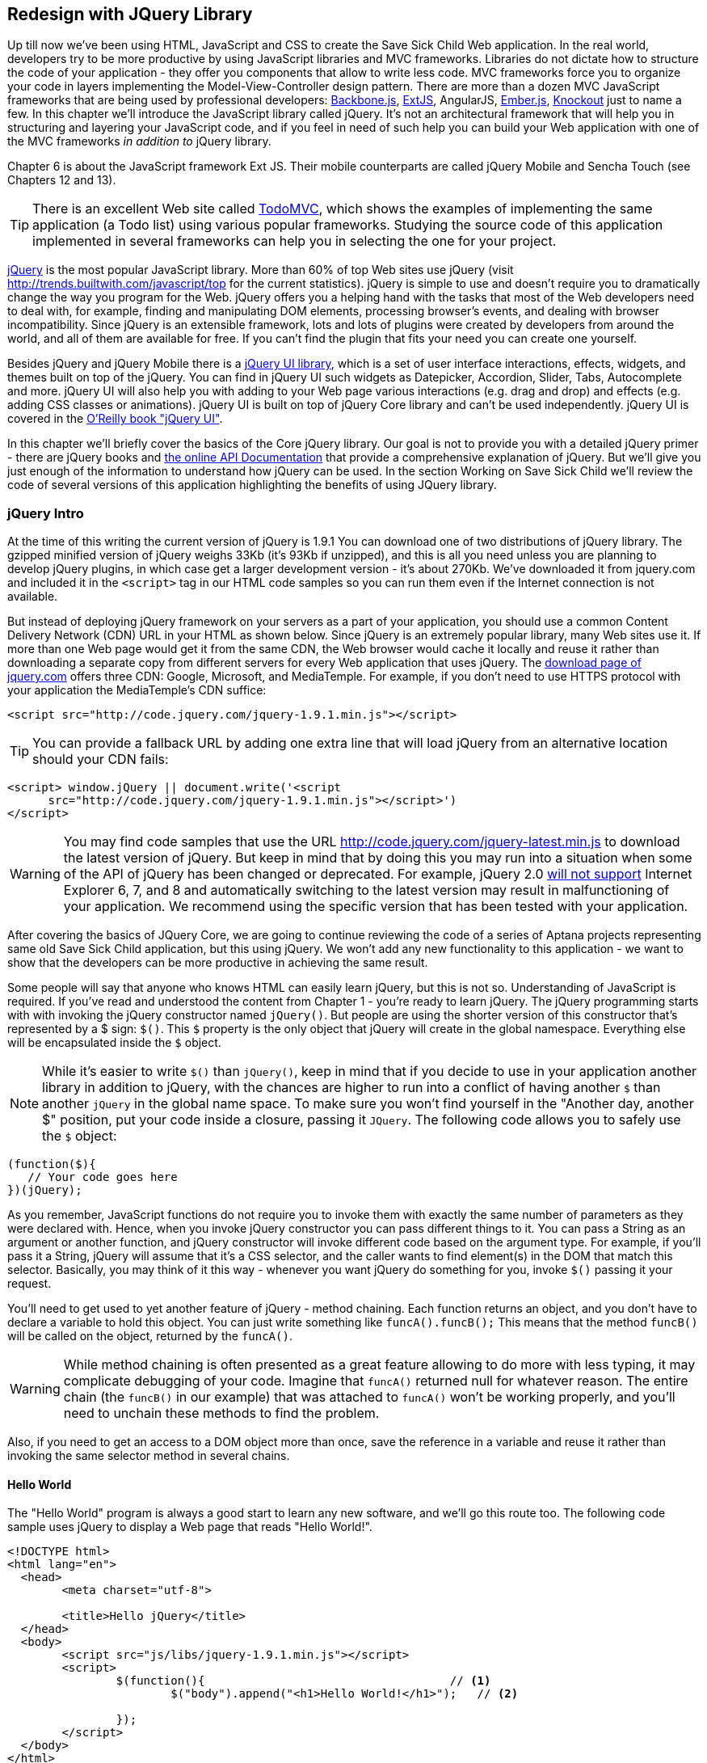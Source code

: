 == Redesign with JQuery Library

Up till now we've been using HTML, JavaScript and CSS to create the Save Sick Child Web application.  In the real world, developers try to be more productive by using JavaScript libraries and MVC frameworks. Libraries do not dictate how to structure the code of your application - they offer you components that allow to write less code. MVC frameworks force you to organize your code in layers implementing the Model-View-Controller design pattern.  There are more than a dozen MVC JavaScript frameworks that are being used by professional developers: http://backbonejs.org/[Backbone.js], http://www.sencha.com/products/extjs[ExtJS], AngularJS, http://emberjs.com/[Ember.js], http://knockoutjs.com/[Knockout] just to name a few. In this chapter we'll introduce the JavaScript library called jQuery. It's not an architectural framework that will help you in structuring and layering your JavaScript code, and if you feel in need of such help you can build your Web application with one of the MVC frameworks _in addition to_ jQuery library. 

Chapter 6 is about the JavaScript framework Ext JS. Their mobile counterparts are called jQuery Mobile and Sencha Touch (see Chapters 12 and 13). 

TIP: There is an excellent Web site called http://todomvc.com/[TodoMVC], which shows the examples of implementing the same application (a Todo list) using various popular frameworks. Studying the source code of this application implemented in several frameworks can help you in selecting the one for your project.

http://jquery.com/[jQuery] is the most popular JavaScript library. More than 60% of top Web sites use jQuery (visit http://trends.builtwith.com/javascript/top[http://trends.builtwith.com/javascript/top] for the current statistics). jQuery is simple to use and doesn't require you to dramatically change the way you program for the Web. jQuery offers you a helping hand with the tasks that most of the Web developers need to deal with, for example, finding and manipulating DOM elements, processing browser's events, and dealing with browser incompatibility. Since jQuery is an extensible framework, lots and lots of plugins were created by developers from around the world, and all of them are available for free. If you can't find the plugin that fits your need you can create one yourself.

Besides jQuery and jQuery Mobile there is a http://jqueryui.com/[jQuery UI library], which is a set of user interface interactions, effects, widgets, and themes built on top of the jQuery. You can find in jQuery UI such widgets as Datepicker, Accordion, Slider, Tabs, Autocomplete and more. jQuery UI will also help you with adding to your Web page various interactions (e.g. drag and drop)  and effects (e.g. adding CSS classes or animations). jQuery UI is built on top of jQuery Core library and can't be used independently. jQuery UI is covered in the http://shop.oreilly.com/product/0636920023159.do[O'Reilly book "jQuery UI"].

In this chapter we'll briefly cover the basics of the Core jQuery library. Our goal is not to provide you with a detailed jQuery primer - there are jQuery books and http://api.jquery.com/[the online API Documentation] that provide a comprehensive explanation of jQuery. But we'll give you just enough of the information to  understand how jQuery can be used. In the section Working on Save Sick Child we'll review the code of several versions of this application highlighting the benefits of using JQuery library.  

=== jQuery Intro


At the time of this writing the current version of jQuery is 1.9.1 You can download one of two distributions of jQuery library. The gzipped minified version of jQuery weighs 33Kb (it's 93Kb if unzipped), and this is all you need unless you are planning to develop jQuery plugins, in which case get a larger development version - it's about 270Kb. We've downloaded it from jquery.com and included it in the `<script>` tag in our HTML code samples so you can run them even if the Internet connection is not available. 

But instead of deploying jQuery framework on your servers as a part of your application, you should use a common Content Delivery Network (CDN) URL in your HTML as shown below. Since jQuery is an extremely popular library, many Web sites use it. If more than one Web page would get it from the same CDN, the Web browser would cache it locally and reuse it rather than downloading a separate copy from different servers for every Web application that uses jQuery. The http://jquery.com/download/[download page of jquery.com] offers three CDN: Google, Microsoft, and MediaTemple. For example, if you don't need to use HTTPS protocol with your application the MediaTemple's CDN suffice:

[source, html]
----
<script src="http://code.jquery.com/jquery-1.9.1.min.js"></script>
----

TIP: You can provide a fallback URL by adding one extra line that will load jQuery from an alternative location should your CDN fails:

[source, html]
----
<script> window.jQuery || document.write('<script 
      src="http://code.jquery.com/jquery-1.9.1.min.js"></script>')
</script>
----

WARNING: You may find code samples that use the URL http://code.jquery.com/jquery-latest.min.js to download the latest version of jQuery. But keep in mind that by doing this you may run into a situation when some of the API of jQuery has been changed or deprecated. For example, jQuery 2.0 http://blog.jquery.com/2012/07/01/jquery-1-9-and-2-0-tldr-edition/[will not support] Internet Explorer 6, 7, and 8 and automatically switching to the latest version may result in malfunctioning of your application. We recommend using the specific version that has been tested with your application.

After covering the basics of JQuery Core, we are going to continue reviewing the code of a series of Aptana projects representing same old Save Sick Child application, but this  using jQuery. We won't add any new functionality to this application - we want to show that the developers can be more productive in achieving the same result.

Some people will say that anyone who knows HTML can easily learn jQuery, but this is not so. Understanding of JavaScript is required. If you've read and understood the content from Chapter 1 - you're ready to learn jQuery.  The jQuery programming starts with with invoking the jQuery constructor named `jQuery()`. But people are using the shorter version of this constructor that's represented by a $ sign: `$()`. This `$` property is the only object that jQuery will create in the global namespace. Everything else will be encapsulated inside the `$` object.  

****

NOTE: While it's easier to write `$()` than `jQuery()`, keep in mind that if you decide to use in your application another library in addition to jQuery, with the chances are higher to run into a conflict of having another `$` than another `jQuery` in the global name space. To make sure you won't find yourself in the "Another day, another $" position, put your code inside a closure, passing it `JQuery`. The following code allows you to safely use the `$` object:

[source, javascript]
----
(function($){
   // Your code goes here	
})(jQuery);
----

****

As you remember, JavaScript functions do not require you to invoke them with exactly the same number of parameters as they were declared with. Hence, when you invoke jQuery constructor you can pass different things to it. You can pass a String as an argument or another function, and jQuery constructor will invoke different code based on the argument type. For example, if you'll pass it a String, jQuery will assume that it's a CSS selector, and the caller wants to find element(s) in the DOM that match this selector. Basically, you may think of it this way - whenever you want jQuery do something for you, invoke `$()` passing it your request.

You'll need to get used to yet another feature of jQuery - method chaining. Each function returns an object, and you don't have to declare a variable to hold this object. You can just write something like `funcA().funcB();` This means that the method `funcB()` will be called on the object, returned by the `funcA()`. 

WARNING: While method chaining is often presented as a great feature allowing to do more with less typing, 
it may complicate debugging of your code. Imagine that `funcA()` returned null for whatever reason. The entire chain (the `funcB()` in our example) that was attached to `funcA()` won't be working properly, and you'll need to unchain these methods to find the problem.

Also, if you need to get an access to a DOM object more than once, save the reference in a variable and reuse it rather than invoking the same selector method in several chains. 

==== Hello World


The "Hello World" program is always a good start to learn any new software, and we'll go this route too. The following code sample uses jQuery to display a Web page that reads "Hello World!". 

[source, html]
----
<!DOCTYPE html>
<html lang="en">
  <head>
  	<meta charset="utf-8">
  	
  	<title>Hello jQuery</title>		
  </head>
  <body>
  	<script src="js/libs/jquery-1.9.1.min.js"></script>
  	<script>
  		$(function(){                                    // <1>
  			$("body").append("<h1>Hello World!</h1>");   // <2>
  			
  		});	
  	</script>
  </body>
</html>
----

<1> If the script passes a function as an argument to jQuery, such a function is called when the DOM object is ready - the jQuery's `ready()` function gets invoked . Keep in mind that it's not the same as invoking a function handler `window.onload`, which is called after all windows resources (not just the DOM object) are completely  loaded (read more in the jQuery Events section). 

<2> If the script passes a String to jQuery, such Strolling is being treated as a CSS selector, and jQuery tries to find the matching collection of HTML elements (it'll return the reference to just one `<body>` in the Hello World script). This line also demonstrates the method chaining - the `append()` method is called on the object returned by `$("body")`. 

=== Selectors and Filters	

Probably the most frequently used routine in a JavaScript code that's part of the HTML page is finding DOM elements and making some manipulations with them, and this is where the jQuery's power is. Finding HTML elements based on the CSS selectors is very easy and concise. You can specify one or more selectors in the same query. Below is a code snippet with a number of random samples of selectors. Going through this code and reading comments will help you to understand how to use jQuery selectors.

[source, javascript]
----

$(".donate-button"); // find the elements with the class donate-button

$("#login-link")  // find the elements with id=login-link

// find elements with id=map-container and id=video-container 
$("#map-container #video-container"); 

// Find an HTML input element that has a value attribute of 200
$('input[value="200"]');

// Find all <p> elements that are nested somewhere inside <div> 
$('div p');

// Find all <p> elements that are direct children (located directly inside) <div>
$('div>p');

// Find all <label> elements that are styled with the class donation-heading
$(label.donation-heading);

// Find an HTML input element that has a value attribute of 200
// and change the text of its next sibling to "two hundred"
$('input[value="200"]').next().text("two hundred");

----
TIP: If jQuery returns a set of elements that match the selector's expression, you can access its elements using array notation: `var theSecondDiv = $('div')[1]`. If you want to iterate through the entire set use jQuery method http://api.jquery.com/each/[`$(selector).each()`]. For example, if you want to perform some function on each paragraph of an HTML document, you can do it a follows: `$("p").each(function(){...})`. 

There is a handy online site http://jsfiddle.net/[JSFiddle] for performing quick testing of code fragments of HTML, CSS, JavaScript, and popular frameworks. This Web page has a sidebar of the left and four large panels on the right. Three of these panels are for entering or copy/pasting: HTML, CSS, and JavaScript, and the forth panel is for showing the results of applying this code (see <<FIG5-1>>).

[[FIG5-1]]
.Testing jQuery using JSFiddle 
image::images/fig_05_1.png[]   

Copy/paste the fragments from the HTML and CSS written for the Donate section of the Save Sick Child page into the top panels, and press the button Run on JSFiddle's toolbar, you'll see our donate form where each radiobutton has a label in the form of digits (10, 20, 50, 100, 200). Now select jQuery 1.9.0 from the dropdown at the top left and copy paste the jQuery code fragment you'd like to test into the JavaScript panel locate under the HTML one. As you see on <<FIG5-1>>, we've pasted `$('input[value="200"]').next().text("two hundred");`. After pressing the button Run the jQuery script was executed and the label of the last radiobutton has been replaced from "200" to "two hundred". JSFiddle's tutorial is located at http://doc.jsfiddle.net/tutorial.html[http://doc.jsfiddle.net/tutorial.html]. 


TIP: If you chained a method, e.g. an event handler, to the HTML element returned by a selector, your can use `$(this)` from inside such a handler to get a reference to this HTML element.

If jQuery selector returns a number of HTML elements, you can further narrow down this collection by applying so-called filters.jQuery has such filters as `eq()`, `has()`, `first()` and more.

For example, applying the selector `$('label');`to the Donate section HTML fragment shown in <<FIG5-1>> would return a set of HTML elements `<label>`. Say we want to change the background of the label "20" to be red. This is the third label in the HTML from <<FIG5-1>>, and the `eq(n)` filter selects the element at the zero-based index `n` within the matched set.

You can apply this filter using the following syntax: `$('label:eq(2)');`. But jQuery documentation suggest to use the syntax `$('label').eq(2);` http://api.jquery.com/eq-selector/[for better performance].

Using method chaining we'll apply the filter  `eq(2)` to the set of lables returned by the selector `$('label')` and then and then change the styling of the remaining HTML element(s) using the `css()` method that can do all CSS manipulations. This is how the entire expression will look like:

[source, javascript]
----
$('label').eq(2).css('background-color', 'red'); 
----

Test this script in JSFiddle or in the code of one of the Save Sick Child projects from this chapter. The background of the label "20" will become red. If you wanted to change the CSS of the first label in this set, the filter expressions could look as `$('label:first')` or, for the better performance, you should do it like this:

[source, javascript]
----
$('label').filter(":first").css('background-color', 'red'); 
----

If you display data in HTML table, you may want to change the background color of every even or odd row `<tr>`,  and jQuery offers you the filters `even()` and `odd()`, for example:

[source, javascript]
----
$('tr').filter(":even").css('background-color', 'grey');
----

Visit jQuery API documentation for the complete list of http://api.jquery.com/category/selectors/[selectors] and http://api.jquery.com/category/traversing/filtering/[traversing filters]. 

TIP: If you need to display data in a grid-like form, consider using a JavaScript grid called https://github.com/mleibman/SlickGrid[SlickGrid].

=== Events

Adding events processing with jQuery is simple, and your code will be following the same pattern: find the element in DOM using selector or filter, and then attach the appropriate function that handles the event. We'll show you a handful of code sample of how to do it, but you can find the description of all methods that deal with events in the http://api.jquery.com/category/events/[jQuery API documentation]. 

Our Hello World example used a short version of passing the handler function to the `ready()` function:
`$(function());`

This is the same as using the following syntax:

`$(document).ready(function());`

For the Hello World example this was all that mattered - we just needed to have the DOM object to be able to append the `<h1>` element to it. But this would not be the right solution if the code needs to be executed only after all page resources have been loaded. In such case the code could have been re-written to utilize the DOM's `window.load` event, which in jQuery looks as follows:

[source, javascript]
----
$(window).load(function(){
		$("body").append("<h1>Hello World!</h1>"); 
});
----

If the user interacts with your Web page using the mouse , the events handlers can be added using a similar procedure. For example, if you want the header in our Hello World example to process click events, find the reference to this header and attach the `click()` handler to it. Adding the following to the `<script>` section of Hello World will append the text each time the user clicks on the header.

[source, javascript]
----
$("h1").click(function(event){
    $("body").append("Hey, you clicked on the header!");				
})
----

If you'd like to process double-clicks - replace the `click()` invocation with `dblclick()`. jQuery has handlers for about a dozen mouse events, which are wrapper methods to the corresponding JavaScript events that are dispatched when mouse entering or leaving the area, the mouse pointer goes up/down, or the focus moves in or out of an input field. The shorthand methods `click()` and `dblclick()` (and several others) internally use the method `on()`, which you can and should use in your code too.  

==== Binding Events With The Method on()

The event methods can be attached just by passing a handler function as it was done in the above examples, or to process the event or by using the `on()` method, which allows you to specify the native event name and the event handler as its arguments. In the section Working on Save Sick Child you'll see lots of examples, where the `on()` method is used. The one liner below assigns the function handler named `showLoginForm` to the `click` event of the element with the id `login-link`. The following code snippets includes the commented out pure-JavaScript version of the code (see project-02-login in Chapter 3) that has the same functionality:

[source, javascript]
----
    // var loginLink = document.getElementById("login-link");
    // loginLink.addEventListener('click', showLoginForm, false);
	
	$('#login-link').on('click', showLoginForm);
----


The `on()` method allows you to assign the same handler function to more than one event. For example, to invoke the `showLoginForm` function when the user clicks or moves the mouse over the HTML element you could written  `on('click mouseover', showLoginForm)`. 

The method `off()` is used for removing the event handler and the event won't be processed anymore. For example, if you want to turn off the login link's ability to process `click` event, simply write this:

[source, javascript]
----	
	$('#login-link').off('click', showLoginForm);
----

==== Delegated Events

The method `on()` can be called with passing an optional selector as an argument. Since we haven't used it in the example from the previous section, the event was triggered only when reached the element with an id `login-link`. Now imagine an HTML container that has child elements, e.g. a calculator implemented as a `<div id="calculator">` containing buttons. The following code would assign a click handler *to each* button stlyled with a class `.digitButton`:

[source, javascript]
----
$("div#calculator .digitButton").on("click", function(){...});
----

But instead of assigning an event handler to each button, you can assign an event handler to the container and specify additional selector that child elements may be found by. The following code assigns the event handler function *to only one* object - the `div#calculator` instructing this container to invoke the event handler when any of its children matching `.digitButton` is clicked. 

[source, javascript]
----
$("div#calculator").on("click", ".digitButton",function(){...});
----

When the button is clicked, the event bubbles up and reaches the container's level, whose click handler will do the processing. The work on processing clicks for digit buttons is delegated to the container. 

Another good use case for delegating event processing to a container is a financial application that displays the data in an HTML table containing hundreds of rows. Instead of assigning event hundreds event handlers (one per table row), assign one to the table. There is one extra benefit to using delegation in this case - if the application can dynamically add new rows to this table (say, the order execution data), there is no need to explicitly assign event handlers to them - the container will do the processing for both old and new rows.

****

NOTE: Starting from jQuery 1.7, the method `on()` is a recommended replacement of the methods `bind()`, `unbind()`, `delegate()`, and `undelegate()` that are still being used in earlier versions of jQuery.  If you decide to develop your application with jQuery and its mobile version with jQuery Mobile, you need to be aware that the latter may not implement the latest code of the core jQuery.  Using `on()` is safe though, because at the time of this writing jQuery Mobile 1.2 supports all the features of jQuery 1.8.2. In Chapter 11, you'll see how using the responsive design principles can help you to reuse the same code on both desktop and mobile devices.

****

The method `on()` allows passing the data to the function handler. 

You are also allowed to assign different handlers to different events in on invocation of `on()`. The following code snippet from project-11-jQuery-canvas-pie-chart-json assigns handlers to `focus` and `blur` events:

[source, javascript]
----
$('#customAmount').on({
	focus : onCustomAmountFocus,
	blur : onCustomAmountBlur
});
----


=== AJAX with jQuery

Making AJAX requests to the server is also easier with jQuery than with pure JavaScript. All the complexity of http://api.jquery.com/jQuery.ajax/[`$.ajax()`] method is hidden from the developers. This method spares JavaScript developers from writing the code with multiple browser-specific ways of instantiating the `XMLHttpRequest` object. By invoking `ajax()` you can exchange the data with the server and load the JavaScript code. In its simplest form, this method takes just the URL of the remote resource to which the request is sent. Such invocation will use global defaults that should have been set in advance by invoking the method http://api.jquery.com/jQuery.ajaxSetup/[`ajaxSetup()`]. 

But you can combine specifying parameters of the AJAX call and making the `ajax()` call. Just provide as an argument a configuration object that defines the URL, the function handlers for success and failures, and some other parameters like a function to call right before the AJAX request (`beforeSend`) or caching instructions for the browser (`cache`). Spend some time getting familiar with all different configuration parameters that you can use with the jQuery method `ajax()`. A sample  template for calling jQuery `ajax()` may look as shown below.

[source, javascript]
----
$.ajax({ 
 		url: 'myData.json',
 		type: 'GET',
 		dataType: 'json'
	}).done(function (data) {...})
	  .fail(function (jqXHR, textStatus) {...
	});
----

This example takes a JavaScript object that defines three properties: the URL, the type of the request,  and the expected data type. Using chaining, you can attach the methods `done()` and `fail()`, which have to specify the function handlers to be invoked in case of success and failure respectively. Don't forget about the asynchronous nature of  AJAX calls, which means that the `ajax()` method  will be finished before the `done()` or `fail()` callbacks will be invoked. You may attach another  _promised callback_ method `always()` that will be invoked regardless of if the `ajax()` call succeeds or fails. The http://api.jquery.com/jQuery.ajax/#jqXHR[jqXHR] is a jQuery wrapper for the browser's  `XMLHttpRequest` object.   

To support chaining of asynchronous callbacks (`done()`, `fail()`, `always()`) that don't need to be called right away - they wait for the result - the method `ajax()` returns so called Deferred object that places these callbacks in a queue to be called later. As a matter of fact, the callback `fail()` may never be called. 

If you'll specify JSON as a value of the `dataType` property, the result will be parsed automatically by jQuery - there is no need to call `JSON.parse()` as it was done in Chapter 4. Even though the jQuery object has a utility  method `parseJSON()`, you don't have to invoke it to process return of the `ajax()` call.

In the above example the type of the AJAX request was `GET`. But you can use `POST` too. In this case you'll need to prepare valid JSON data to be sent to the server. In this case the configuration object that you provide as an argument to the method `ajax()` has to include the property `data` containing valid JSON.

==== Handy Shorthand Methods

jQuery has several shorthand methods that allow making AJAX calls with the simpler syntax, which we'll consider next.

The method http://api.jquery.com/load/[`load()`] makes an AJAX call from an HTML element(s) to the specified URL (the first argument) and populates the HTML element with the returned data. You can pass optional second and third arguments: HTTP request parameters and the callback function to process the results. If the second argument is an object, the `load()` method will make a `POST` request, otherwise - `GET`. You'll see the code that uses `load()` to populate states and countries from remote HTML files later in this chapter in the section on bringing the states and countries from remote HTML files. But the next line shows an example of calling `load()` with two parameters: the URL and the callback:

[source, javascript]
----
 $('#counriesList').load('data/countries.html', function(response, status, xhr){...});
----

TIP: You can use the function `load()` to load SVG images asynchronously.

The global method http://api.jquery.com/jQuery.get/[`get()`] allows you to specifically issue an HTTP `GET` request. Similarly to the `ajax()` invocation, you can chain the `done(),` `fail()`, and `always()` methods to `get()`, for example: 

[source, javascript]
----
$.get('ssc/getDonors?city=Miami', function(){alert("Got the donors");})
  .done(function(){alert("I'm called after the donors retrieved");}
  .fail(function(){alert("Request for donors failed");});
;
----

The global method `post()` makes an HTTP `POST` request to the server. You must specify at least one argument - the URL on the server, and, optionally, the data to be passed, the callback to be invoked on the request completion, and the type of data expected from the server. Similarly to the `ajax()` invocation, you can chain the `done(),` `fail()`, and `always()` methods to `post()`. The following example makes a `POST` request to the server passing an object with the new donor information.

[source, javascript]
----
$.post('ssc/addDonor', {id:123, name:"John Smith"});
;
----

The global method http://api.jquery.com/jQuery.getJSON/[`getJSON()`] retrieves and parses the JSON data from the specified URL and passes the JavaScript object to the specified callback. If need be, you can send the data to the server with the request. Callinf `getJSON()` is like calling `ajax()` with parameter `dataType: "json"`.
 
[source, javascript]
----
$.getJSON('data/us-states-list.json', function (data) {
                // code to populate states combo goes here})
          .fail(function(){alert("Request for us states failed");});
----

The method http://api.jquery.com/serialize/[`serialize()`] is used when you need to submit to the server a filled out HTML `<form>`. This method presents the form data as a text sting in a standard URL-encoded notation. Typically, the code finds a required form using jQuery selector and then calls `serialize()` on this object. But you can invoke `serialize()` not only on the entire form, but on selected form elements too. Belows is a sample code that finds the form and serializes it.  

[source, javascript]
$('form').submit(function() {
  alert($(this).serialize());
  return false;
}); 

Later in this chapter in the section Submitting Donate Form you'll see a code that uses `serialize()` method.


=== Save Sick Child With jQuery

In this section we'll review code samples from several Aptana projects that are jQuery re-writes of the corresponding pure-JavaScript projects from Chapters 3 and 4. We are not going to add any new functionality - the goal is to demonstrate how jQuery allows you to achieve the same results with writing less code. 

==== Login and Donate

For example, the file main.js from project-02-jQuery-Login is 33% less in size than project-02-login. jQuery is brief. For example, the next code shows how six lines of code in JavaScript can be replaced with one - the jQuery function `toggle()` will toggle the visibility of `login-link`, `login-form`, and `login-submit`.

[source, javascript]
----
function showLoginForm() {

// The JavaScript way
// var loginLink = document.getElementById("login-link");
// var loginForm = document.getElementById("login-form");
// var loginSubmit = document.getElementById('login-submit');
// loginLink.style.display = "none";
// loginForm.style.display = "block";
// loginSubmit.style.display = "block";


// The jQuery way
$('#login-link, #login-form, #login-submit').toggle();
}
----

The code of the Donation section also becomes slimmer with jQuery. For example, the following section from the JavaScript version of the application is removed:

[source, javascript]
----
var donateBotton = document.getElementById('donate-button');
var donationAddress = document.getElementById('donation-address');
var donateFormContainer = document.getElementById('donate-form-container');
var customAmount = document.getElementById('customAmount');
var donateForm = document.forms['_xclick'];
var donateLaterLink = document.getElementById('donate-later-link');
----

The jQuery method chaining allows combining (in one line) finding DOM objects and acting upon them. The following is the entire code of the main.js from project-02-01-jQuery-make-donation, which includes the initial version of the code of Login and Donate sections of Save Sick Child.

[source, javascript]
----
/* --------- login section -------------- */

$(function() {

  function showLoginForm() {
  	$('#login-link, #login-form, #login-submit').toggle();
  }

  $('#login-link').on('click', showLoginForm);

  function showAuthorizedSection() {
  	$('#authorized, #login-form, #login-submit').toggle();
  }

  function logIn() {
  	var userNameValue = $('#username').val();
  	var userNameValueLength = userNameValue.length;
  	var userPasswordValue = $('#password').val();
  	var userPasswordLength = userPasswordValue.length;

  	//check credentials
  	if (userNameValueLength == 0 || userPasswordLength == 0) {
  		if (userNameValueLength == 0) {
  			console.log('username is empty');
  		}
  		if (userPasswordLength == 0) {
  			console.log('password is empty');
  		}
  	} else if (userNameValue != 'admin' || userPasswordValue != '1234') {
  		console.log('username or password is invalid');
  	} else if (userNameValue == 'admin' && userPasswordValue == '1234') {
  		showAuthorizedSection();
  	}
  }

  $('#login-submit').on('click', logIn);

  function logOut() {
  	$('#username, #password').val('')
  	$('#authorized, #login-link').toggle();
  }

  $('#logout-link').on('click', logOut);

  $('#profile-link').on('click', function() {
  	console.log('Profile link was clicked');
  });
});

/* --------- make donation module start -------------- */
$(function() {		
  var checkedInd = 2;  // initially checked radiobutton
  		
  
  // Show/hide the donation form if the user clicks
  // on the button Donate or the Donate Later
  function showHideDonationForm() {
  	$('#donation-address, #donate-form-container').toggle();
  }
  $('#donate-button').on('click', showHideDonationForm);
  $('#donate-later-link').on('click', showHideDonationForm);
  // End of show/hide section

  $('#donate-form-container').on('click', resetOtherAmount);
  
  function resetOtherAmount(event) {
  	if (event.target.type == "radio") {
  		$('#otherAmount').val('');
  	}
  }

  //uncheck selected radio buttons if other amount was chosen	
  function onOtherAmountFocus() {
  	var radioButtons = $('form[name="_xclick"] input:radio');
  	if ($('#otherAmount').val() == '') {
  		checkedInd = radioButtons.index(radioButtons.filter(':checked'));
  	}
  	$('form[name="_xclick"] input:radio').prop('checked', false);  // <1>
  }
  
  function onOtherAmountBlur() {
  	if ($('#otherAmount').val() == '') {
  		$('form[name="_xclick"] input:radio:eq(' + checkedInd + ')')
  		                     .prop("checked", true);   	 // <2>
  	}
  }
  $('#otherAmount')
      .on({focus:onOtherAmountFocus, blur:onOtherAmountBlur});  // <3>

});
----

<1> This one liner finds all elements of the form named `_xclick`, and immediately applies the jQuery filter to remove from this collection any elements except radiobuttons. Then it unchecks all of them by setting the property `checked` to `false`.  This has to be done if the user places the focus inside the  "Other amount" field.

<2> If the user leaves the "Other amount" return the check the previously selected radiobutton again. The `eq` filter picks the radiobutton whose number is equal to the value of the variable `checkedInd`.  

<3> A single invocation of the `on()` method registers two event handlers: one for the `focus` and one for the `blur` event.

jQuery includes http://api.jquery.com/category/effects/[a number of effects] that make the user experience more engaging. Let's use one of them called `fadeToggle()`. In the code above there is a section that toggles visibility of the Donate form. If the user clicks on the Donate button, the form becomes visible (see <<FIG3-11>>). If the user clicks on the link "I'll donate later", the form becomes hidden as in <<FIG3-10>>. The jQuery method `toggle()` does its job, but the change happens abruptly. The effect `fadeToggle()` allows to introduce slower fading which improves the user experience, at least to our taste. 

If the code would hide/show just one component, the code change would be trivial - replacing `toggle()` with `fadeToggle('slow')` would do the trick.  But in our case, the toggle changes visibility of two `<div>'s`: `donation-address` and `donation-form-container`, which should happen in a certain order. The code below is a replacement of the show/hide section in the main.js to introduce the fading effect.

[source, javascript]
----
function showHideDonationForm(first, next) {
        first.fadeToggle('slow', function() {
                next.fadeToggle('slow');
        });
}

var donAddress = $('#donation-address');
var donForm = $('#donate-form-container');		

$('#donate-button').on('click', function() {
        showHideDonationForm(donAddress, donForm)});

$('#donate-later-link').on('click', function() {
        showHideDonationForm(donForm, donAddress)});	
----

If you want to see the difference, first run the Aptana's project-02-01-jQuery-make-donation and click on the Donate button (no effects), and then run project-04-jQuery-donation-ajax-json, which has the fading effect.

==== HTML States and Countries With jQuery AJAX

The Aptana project project-03-jQuery-donation-ajax-html illustrates retrieving the HTML data about the states and countries using jQuery method `load()`. Here's the fragment from main.js that makes two `load()` calls. The second call purposely misspells the name of the file 

[source, javascript]
----
function loadData(dataUrl, target, selectionPrompt) {
  target.load(dataUrl, 
              function(response, status, xhr) {               // <1>
  	if (status != "error") {
  	   target.prepend(selectionPrompt);                       // <2>
  	} else {   
  	   console.log('Status: ' + status + ' ' + xhr.statusText);

  	   // Show the error message on the Web page					
  	   var tempContainerHTML = '<p class="error">Error getting ' + dataUrl + 
  	   ": "+ xhr.statusText + ", code: "+ xhr.status + "</p>";
       
       $('#temp-project-name-container').append(tempContainerHTML); // <3>             
  	}
  });
}

var statePrompt = 
         '<option value="" selected="selected"> - State - </option>';
loadData('data/us-states.html', $('#state'), Prompt);

var countryPrompt = 
         '<option value="" selected="selected"> - Country - </option>';

// Pass the wrong data URL on purpose
loadData('da----ta/countries.html', $('#counriesList'), countryPrompt); // <4>
----

<1> The callback to be invoked right after the `load()` completes the request.

<2> Using jQuery method `prepend()` insert the very first element to HTML <select> to prompt the user to select a state or a country.

<3> Display an error message at the bottom of the Web page in the `<div>` with ID `temp-project-name-container`.

<4> Pass the misspelled data URL to generate error message.


==== JSON States and Countries With jQuery AJAX

The Aptana project named project-04-jQuery-donation-ajax-json demonstrates how to make a jQuery `ajax()` call to retrieve the JSON data about countries and states and populate the respective comboboxes in the donation form.  The function `loadData()` in the following code fragment takes three arguments: the data URL, the name of the root element in the JSON file and the target HTML element to be populated with the data retrieved from the AJAX call.  

[source, javascript]
----
function loadData(dataUrl, rootElement, target) {
  $.ajax({ 
  	url: dataUrl,
  	type: 'GET',
  	cache: false,
  	timeout: 5000,                                         // <1> 
  	dataType: 'json'
  }).done(function (data) {			                       // <2>
  	var optionsHTML = '';	
  	$.each(data[rootElement], function(index) {
  		optionsHTML+='<option value="'+data[rootElement][index].code+'">' +
  			               data[rootElement][index].name+'</option>'
  	});

  	var targetCurrentHTML = target.html();				  //  <3>		
  	var targetNewHTML = targetCurrentHTML + optionsHTML;
  	target.html(targetNewHTML);   		
  }).fail(function (jqXHR, textStatus, error) {            // <4> 

     	console.log('AJAX request failed: ' + error +  
     	                ". Code: " + jqXHR.status);

     	// The code to display the error in the 
     	// browser's window goes here                
  });
}

// Load the State and Country comboboxes
loadData('data/us-states-list.json',                           // <5>
                         'usstateslist', $('#state'));   
loadData('data/counries-list.json',                            // <6>
                         'countrieslist', $('#counriesList'));
----

<1> Set the timeout. If the result of the `ajax()` call won'r return within 5 second, the method `fail()` will be invoked.

<2> The handler function to process the successfully retrieved data 

<3> Get the content of the HTML `<select>` element to populate with states or countries. The jQuery method `html()` uses the browser's `innerHTML` property.

<4> The handler function to process errors, if any

<5> Calling `loadData()` to retrieve states and populate the `#state` combobox. The `usstatelist` is the name of the root element in the json file us-states-list.json.

<6> Calling `loadData()` to retrieve countries and populate the `#countriesList` combobox

Compare this code with the pure JavaScript version from Chapter 4 that populates states and countries. If the jQuery code doesn't seem to be shorter, keep in mind that to writing a cross-browser version in pure JavaScript would require more than a dozen of additional lines of code that deal with instantiation of `XMLHttpRequest`.

Run the project-04-jQuery-donation-ajax-json and open Google Developer Tools and click on the Network tab. From <<FIG5-2>> you can see that jQuery made two successful calls retrieving two JSON files with the data on states and countries.

[[FIG5-2]]
.Calling ajax() to retrieve states and countries 
image::images/fig_05_2.png[] 

Click on the the countries-list on the left (see <<FIG5-3>>) and you'll see the JSON data in the response object.

[[FIG5-3]]
.The JSON with countries is successfully retrieved 
image::images/fig_05_3.png[]

Now let's create an error situation to test the `$.ajax().fail()` chain. Just change the name of the first parameter to be `data/counries.json` in the `loadData()` invocation. There is no such file and the AJAX call will return the error 404 - see the Watch expressions in <<FIG5-4>> that depicts the moment when the script execution stopped at the breakpoint in the `fail()` method. 

[[FIG5-4]]
.The file counries.json is not found: 404
image::images/fig_05_04.png[]

==== Submitting Donate Form

Our Save Sick Child application submits the donation form to Paypal.com. The file index.html from Aptana's project project-04-jQuery-donation-ajax-json contains the form with `id="donate-form"`. The fragment of this form is shown below.  

[source, html]
----
<form id="donate-form" name="_xclick" action="https://www.paypal.com/cgi-bin/webscr" 
                                                                 method="post">
	<input type="hidden" name="cmd" value="_xclick">
	<input type="hidden" name="business" 
	                               value="email-registered-in-paypal@site-url.com">
	<input type="hidden" name="item_name" value="Donation">
	<input type="hidden" name="currency_code" value="USD">
	<div class="donation-form-section">
		<label class="donation-heading">Please select or enter
			<br/>
			donation amount</label>
		<input type="radio" name = "amount" id="d10" value = "10"/>
		<label for = "d10">10</label>
       ...

	</div>
	<div class="donation-form-section">
		<label class="donation-heading">Donor information</label>
		<input type="text" id="full_name" name="full_name" 
		                         placeholder="full name *" required>
		<input type="email" id="email_addr" name="email_addr" 
		                             placeholder="email *" required>
        ...
	</div>
	<div class="donation-form-section make-payment">
		<h4>We accept Paypal payments</h4>
		<p>
			Your payment will processed securely by <b>PayPal</b>.
		</p>
        ...
		<button class="donate-button donate-button-submit"></button>
        ...	
    </div>
</form>
----

If you simply want to submit this form to the URL listed in its `action` property when the user clicks on the button submit, there is nothing else to be done. This already works and Paypal's login page opens up in the browser. But if you wanted to seamlessly integrate your page with Paypal or any other third-party service, a preferred way is not to send the user to the third-party Web site, but do it without leaving your Web application.  We won't be implementing such integration with Paypal here, but technically it would be possible to pass the user's credentials and bank information to charge the donor of Save Sick Child without even opening the Paypal Web page in the browser. To do this, you'd need to submit the form using AJAX and Paypal API with processing the results of this transaction using the standardAJAX techniques.    

To post the form to a specified URL using jQuery AJAX we'll serialize the data from the form on `submit` event. The code fragment from main.js finds the form with ID `donate-form` and chains to it the `submit()` method passing to it a callback that will prepare the data and make an AJAX call. You may use the method `submit()` instead of attaching an event handler to process clicks on the button donate - the method `submit()` will be invoked not only on the Submit button click event, but when the user presses the Enter key while the cursor is in one of the form's input fields.

[source, javascript]
----
$('#donate-form').submit(function() {
  var formData = $(this).serialize();
  console.log("The Donation form is serialized:" + formData);
  // Make an AJAX call here and pass the data to the server
    
  return false;
});
----

Run project project-04-jQuery-donation-ajax-json and open Firebug. Then fill out the donation form as shown in <<FIG5-5>>:

[[FIG5-5]]
.Donation Form
image::images/fig_05_05.png[]

Now press the Enter key and you'll see the output in the Firebug's console with the serialized form data that will look like this:

_"The Donation form is serialized: cmd=_xclick&business=email-registered-in-paypal%40site-url.com&item_name=Donation&currency_code=USD&amount=50&amount=&full_name=Alex+Smith&
email_addr=asmith%40gmail.com&street_address=123+Broadway&scty=New+York&zip=10013&
state=NY&country=US"_

Manual form serialization has other advantages too - you don't have to pass the entire form to the server, but select only some of the input fields to be submitted. The following code snippet shows several ways of sending the partial form content.

[source, javascript]
----
var queryString;

queryString = $('form[name="_xclick"]')                     // <1>
               .find(':input[name=full_name],:input[name=email_addr]')
               .serialize();

queryString = $('form[name="_xclick"]')                    // <2>
               .find(':input[type=text]')
               .serialize();

queryString = $('form[name="_xclick"]')                     // <3>
                .find(':input[type=hidden]')
                .serialize();
----
<1> Find the form named '_xclick', apply the filter to select only the full name and the email address and serialize only these two fields.
 
<2> Find the form named '_xclick', apply the filter to select only the input fields of type `text` and serialize them

<3> Find the form named '_xclick', apply the filter to select only the hidden input fields and serialize them	

We've prepared for you one more Aptana project illustrating manual serialization of the Donation form. It's called project-15-jQuery-serialize-form. The main.js in this project suppresses the default processing of the form submit event and sends the form to a server side PHP script that simply echoes the data received from the server. The file demo.php is shown next. It's located in the same directory where the index.html is. 

[source, php]
----
<?php
if (isset($_POST['paypal_email'])) {
	$paypal_email = $_POST['paypal_email'];
	$item_name = $_POST['item_name'];
	$currency_code = $_POST['currency_code'];
	$amount = $_POST['amount'];
	$full_name = $_POST['full_name'];
	$email_addr = $_POST['email_addr'];

	echo('Got from the client and will send to PayPal: ' . 
	     $paypal_email . '    Payment type: ' . $item_name . 
	'   amount: ' . $amount .' '. $currency_code .
	               '    Thank you ' . $full_name 
	. '    The confirmation will be sent to ' . $email_addr);	
	
} else {
	echo('Error getting data');
}
exit();
?>
----

The process of integration with the payment system using https://www.x.com/content/introducing-adaptive-payments[Paypal API] is out of this book's scope, but at least we can identify the place to do it - you'd need to replace the `echo` statement with the code making requests to Paypal or any other payment system. The fragment from the main.js that shows how to make a request to the demo.php comes next.

[source, javascript]
----
$('.donate-button-submit').on('click', submitSerializedData);

function submitSerializedData(event) {

  // disable the button to prevent more than one click
  onOffButton($('.donate-button-submit'), true, 'submitDisabled');

  event.preventDefault();                     // <1>

  var queryString;

  queryString = $('form[name="_xclick"]')    // <2>
       .find(':input[type=hidden][name!=cmd], :input[name=amount][value!=""], 
       :input[name=full_name], :input[name=email_addr]')
       .serialize();

  console.log('-------- get the form inputs data  -----------');
  console.log("Submitting to the server: " + queryString);
  	
  	$.ajax({
  	    type : 'POST',
  	    url : 'demo.php',                     // <3>    
  	    data : queryString
  	}).done(function(response) {
  		console.log('-------- response from demo.php  -----------');
  		console.log("Got the response from the ajax() call to demo.php: " + 
  		                                                         response);
  		// enable the donate button again
  		onOffButton($('.donate-button-submit'), false, 'submitDisabled');
  	}).fail(function (jqXHR, textStatus, error) {   

        console.log('AJAX request failed: ' + error + ". Code: " 
                                            + jqXHR.status);

        // The code to display the error in the 
        // browser's window goes here                
        });
}
----

<1> Prevent the default processing of the submit event - we don't want to simply the form to the URL listed in the form's `action` property.

<2>  Serializing the form fields excluding the empty amounts and the hidden field with the name cmd.

<3>   The serialized data from `queryString` will be submitted to the server-side script demo.php

.Installing the XAMPP server with PHP support
*****************************************************
To see this PHP script in action, it has to be deployed in any Web server that supports PHP. For example, you can install on your computer the XAMPP package from the http://www.apachefriends.org/en/xampp.html[ Apache Friends web site], which includes Apache Web Server that supports PHP, FTP, preconfigured MYSQL database server(we are not going to use it). The installation process is very simple - just go through the short instructions on the Apache Friends website that are applicable for your OS. Start the XAMPP Control application and click on the button Start next to the label Apache. By default, Apache server starts on the port 80, so entering *http://localhost* will open the XAMPP welcome page. 

TIP: If you use MAC OS X, you may need to kill the pre-installed Apache server by using the *sudo apachectl stop* command.

The directory xampp/htdocs is the document root of the Apache Web Server, hence you can place the index.html of your project there or in one of its subdirectories. To test that a PHP is supported, just save the following code in the  helloworld.php in the htdocs directory:

[source,php]
----
<?php
  echo('Hello World!');
?>
----

After entering the URL http://localhost/helloworld.php in your Web browser, you should see a greeting from this simple PHP program. The home Web page of XAMPP server contains the link phpinfo() on the left panel that shows the current configuration of your PHP server. 
*****************************************************

The easiest way to test the project-15-jQuery-serialize-form that uses demo.php is to copy this folder from Aptana into the htdocs directory of your XAMPP install (just drag and drop this folder from Aptana to your file system). Then enter the URL http://localhost/project-15-jquery-serialize-form/ in your Web browser and you'll see the Save Sick Child application. Then fill out the form and click on the Donate Now button. The form will be serialized and submitted to the demo.php as explained above. If you'll open Google Developers Tools in the Network tab you'll see that the demo.php has received the AJAX request and the console will show the output similar to the following (for Alex Smith, alex@gmail.com):

[source, html]
----
-------- get the form inputs data  ----------- main.js:138
Submitting to the server: paypal_email=email-registered-in-paypal%40
site-url.com&item_name=Donation+to+the+Save+Sick+Child&currency_code
=USD&amount=50&full_name=Alex+Smith&email_addr=alex%40gmail.com main.js:139

-------- response from demo.php  ----------- main.js:146
Got the response from the ajax() call to demo.php: Got from the client 
and will send to PayPal: email-registered-in-paypal@site-url.com    
Payment type: Donation to the Save Sick Child   amount: 50 USD    
Thank you Alex Smith    
The confirmation will be sent to alex@gmail.com main.js:147
----

TIP: If you'll open Aptana's view Project Explorer, you'll be able to browse local file system without switching to File Manager on Windows or Finder on MAC OS. 

.Configuring Aptana IDE to use Apache Web Server
************************************************
As your Web projects become more complex, you may want to configure Aptana to use an external Web server, e.g. Apache Web Server that you just installed as a part of XAMPP instead of working with its own embedded Web server. 

TIP: If you are using MAC OS X, it comes with pre-installed Apache Web server. Just open Settings, Sharing and select the Internet Sharing checkbox. The directory Sites is the document root directory of this Web server. 

Since a large portion of the readers didn't have Apache pre-installed, we'll continue using the XAMPP package. First, create a subdirectory in the document root of your server (in case of Apache Web server it's htdocs). If you start from scratch, create a new Aptana's workspace in this directory by selecting the menu File | Switch Workspace | Other. If you just want to create a single new project to be used with Apache, while creating a new project (its name doesn't matter), uncheck the option "Use Default Location" and select a folder that you have created under xampp/htdocs, for example xampp/htdocs/ssc. Now create a folder in your Aptana's App Explorer view for your new Web application, e.g. helloworld. Then create an hello.html inside this folder.

[source, html]
----
<!DOCTYPE >
<html>
  
  <body>
    <h1>Hello from under XAMPP</h1>
  </body> 
  
</html>
----

Now there are several ways of accessing this index.html via Apache Web Server.  If it's up and running on port 80, just go to your Web browser and enter the URL http://localhost/ssc/helloworld/hello.html. You'll see the Web page that read "Hello from under XAMPP".

The other choice is to configure an external Web server (Apache) in Aptana and create a _Run Configuration_ that will know that hello.html has to be run using this server. 

To switch to XAMPP's Apache Web Server that was installed and started on port 80, right-click on hello.html and select the menu *Run Configuration...* In the popup window select the radiobuttons Use Current Page and Use Selected Server. For the first time you'll need to click on the link Configure to specify where the Apache server runs. <<FIG5-6>> can server as a guide for filling up the server's parameters: 

[[FIG5-6]]
.Configuring Apache Web Server 
image::images/fig_05_06.png[]


TIP: The Start and Stop command options may give you some troubles if you'd like to be able to start/stop the Web server from Aptana (see details http://bit.ly/134yyUI[here]), but if you're OK with starting Apache Web Server via the UI that comes with XAMPP, you can just leave the fields for starting and stopping commands empty.  

After you've configured hello.html to run under an external Web server, you should run it by opening the Play dropdown (clicking on a little arrow next to the green button) on the toolbar and selecting the hello.html entry.

************************************************


=== Plugins 

jQuery plugins are reusable components that know how to do a certain thing, for example validate a form or display images as a slide show. There are thousands of third-party jQuery plugins available in the http://plugins.jquery.com/[jQuery Plugin Registry]. Below are some of the useful plugins:


* http://www.jtable.org/[jTable] - AJAX-based tables (grids) for CRUD applications
* http://jquery.malsup.com/form/[jQuery Form] - an HTML form that supports AJAX
* http://sebnitu.github.com/HorizontalNav/[HorisontalNav] - a navigational bar with tabs that uses the full width of its container
* http://www.egrappler.com/a-stylo-modern-jquery-accordion-akordeon/[EGrappler] - a stylish Akordeon (collapsible panel)
* http://paweldecowski.github.com/jQuery-CreditCardValidator/ [Credit Card Validator] - detects and validates credit card numbers
* https://github.com/filamentgroup/responsive-carousel/[Responsive Carousel] - a slider to display images in a carousel fashion
* http://www.oesmith.co.uk/morris.js/[morris.js] - a plugin for charting
* http://www.welancers.com/jquery-map-marker-plugin/[Map Marker] - puts multiple markers on maps using Google MAP API V3.

TIP: The https://github.com/tuupola/jquery_lazyload[Lazy Load plugin] delays loading of images, which are outside of viewports.

The chances are that you will be able to find a plugin written by someone that fits your needs. jQuery plugins are usually freely available and their source code is plain JavaScript, so you can tweak it a litlle too if need be.  

==== Validating the Donate Form With Plugin 

The Aptana's project-14-jQuery-validate illustrates the use of the jQuery http://docs.jquery.com/Plugins/Validation[validate] plugin, which allows you to specify the rules to be checked when the user tries to submit the form. If the value is not valid, your custom message is displayed. We've included this plugin in index.html of project-14-jQuery-validate:

[source, html]
----
<script src="js/plugins/jquery.validate.min.js"></script>
----

To validate a form with this plugin, you need to invoke a jQuery selector finding the form and then call the method `validate()` on this object - this is a simplest way of using this plugin.  But to have more control over the validation process you need to pass the object with validation options:  

[source, javascript]
----
    $("#myform").validate({// validation options go here});
----

The file main.js includes the code to validate the Donation form. The validation options can include many options described in the plugin documentation. Our code sample uses the following options:

* the `highlight` and `unhighlight` callbacks
* the HTML element to be used for displaying errors
* the name of the CSS class to style the error messages
* the validation rules

The code fragment below displays error messages in the HTML element `<div id="validationSummary"></div>`  that's placed above the form in index.html. The Validator plugin provides the number of invalid form entries by invoking `validator.numberOfInvalids()`, and our code displays this number unless it's equal to zero. 

[source, javascript]
----
var validator = $('form[name="_xclick"]').validate({
	
  highlight : function(target, errorClass) {                    // <1>
  	$(target).addClass("invalidElement");
  	$("#validationSummary").text(validator.numberOfInvalids() +
  	                                       " field(s) are invalid");
  	$("#validationSummary").show();
  },

  unhighlight : function(target, errorClass) {                 // <2>
  	$(target).removeClass("invalidElement");

  	var errors = validator.numberOfInvalids();
  	$("#validationSummary").text( errors + " field(s) are invalid");

  	if(errors == 0) {
  		$("#validationSummary").hide();
  	}			
  },

  rules : {                                                   // <3>
  	full_name : {
  		required : true,
  		minlength : 2
  	},
  	email_addr : {
  		required : true,
  		email : true
  	},
  	zip : {
  		 digits:true
  	}
  },

  	messages : {                                            // <4>   
  		 full_name: {
              required: "Name is required",
            	minlength: "Name should have at least 2 letters"
          },
  		email_addr : {
  			required : "Email is required",
  		}
  	}
});
----

<1> When the invalid field will be highlighted, this function will be invoked. It changes the styling of the input field and updates the error count to display in the validation summary `<div>` on top  of the form.

<2> When the error is fixed, the corrected field will be unhighlighted, and this function will be invoked. It revokes the error styling of the input field and updates the error count. If the error count is zero, the validation summary `<div>` becomes hidden.

<3> Set the custom validation rules for selected form fields

<4>	Set the custom error messages to be displayed if the user enters invalid data.

<<FIG5-7>> shows the above code in action. After entering a one-character name and missing an email the user will see the corresponding error messages. These messages won't be shown until the user submits the form. But as soon as the user will fix any of them (e.g. enter one more letter in the name) the form will be immediately re-validated and the error messages will be removed as soon as the user fix the error.

[[FIG5-7]]
.Validator's Error Messages
image::images/fig_05_07.png[]

TIP: Before including a jQuery plugin to your application spend some time testing it - check its size and compare its performance with competing plugins. 


==== Adding Image Slider

Pretty often you need to add a rotation of the images feature to a Web page. The Save Sick Chile page, for example, could rotate the images of the kids saved by the donors. To give you yet another illustration of using jQuery plugin, we've created the project called project-16-jQuery slider, where we integrated the jQuery plugin called Responsive Carousel.  The file index.html of this project includes the CSS styles and the JavaScript code plugin as follows:

[source, html]
----
<link rel="stylesheet" href="assets/css/responsive-carousel.css" />
<link rel="stylesheet" href="assets/css/responsive-carousel.slide.css" />
<link rel="stylesheet" href="assets/css/responsive-carousel.fade.css" />
<link rel="stylesheet" href="assets/css/responsive-carousel.flip.css" />
...
<script src="js/plugins/responsive-carousel/responsive-carousel.min.js"></script>
<script src="js/plugins/responsive-carousel/responsive-carousel.flip.js"></script>
----

We ran into issue as this version of the Resonsive Carousel plugin was using the method `live()` that was deprecated in jQuery 1.7 and removed in jQuery 1.9. After consulting with the http://jquery.com/upgrade-guide/1.9/[jQuery Core 1.9 Upgrade Guide] we've replaced all the occurrences of `live()` with `on()` right inside the file responsive-carousel.min.js, and the plugin started working fine.

Run Aptana project-16-jQuery and you'll see rotating how three plain slides rotate as shown on <<FIG5-8>>. The HTML part of the container includes the three slides as follows. 

[source, html]
----
<div id="image-carousel" class="carousel carousel-flip" 
                                         data-transition="flip">
	<div>
		<img src="assets/img/slides/slide-1.jpg" />
	</div>
	<div>
		<img src="assets/img/slides/slide-2.jpg" />
	</div>
	<div>
		<img src="assets/img/slides/slide-3.jpg" />
	</div>
</div>
----


[[FIG5-8]]
.Using Responsive Carousel plugin
image::images/fig_05_08.png[]

With this plugin, the JavaScript code that the application developer has to write to implement several types of rotation is minimal. When the user clicks on the one of the radio buttons (Fade, Slide, or Flip transitions) the code below just changes the CSS class name to be used with the carousel.

[source, javascript]
----
$(function() {
	$("input:radio[name=transitions]").click(function() {
		var transition = $(this).val();
		var newClassName = 'carousel carousel-' + transition;
		$('#image-carousel').attr('class', '');
		$('#image-carousel').addClass(newClassName);
		$('#image-carousel').attr('data-transition', transition);
	});
});
----

The Validator and Responsive Carousel clearly demonstrate that jQuery plugins can save you some serious time of writing code to implement some commonly required features. It's great that the members of the jQuery community from around the world share their creations with other developers. If you can't find a plugin that fits your needs or have specific custom logic that needs to be used or reused in your application.  Should you decide to write a plugin on your own, refer to the http://docs.jquery.com/Plugins/Authoring[Plugins/Authoring] document.


=== Summary

In this chapter you became familiar with the jQuery Core library, which became the de-facto standard library in millions Web applications. Its simplicity and extensibility via the mechanism of plugins made it a must have in almost every Web page. Even if your organization standardizes decides on a more complex and feature-rich JavaScript framework, the chances are that you may find a handy jQuery plugin that fill complement "the main" framework and made it into the code of your application. There is nothing wrong with this and you shouldn't be in the position of "either jQuery or XYZ" - they can coexist in your Web application. 

In Chapter 12 you'll learn how to use jQuery Mobile library - an API on top of jQuery code that allows building UI for mobile devices.
